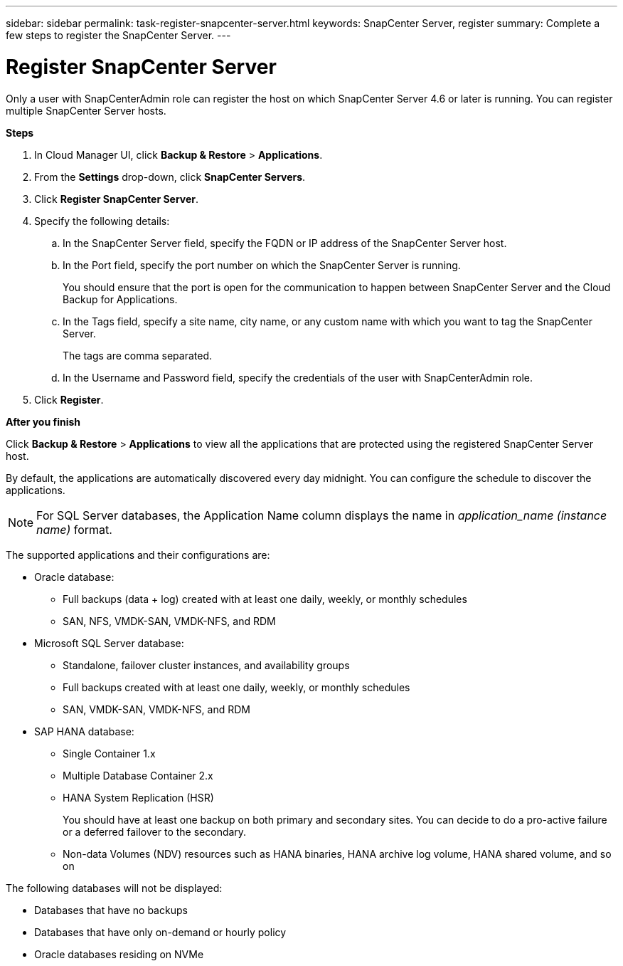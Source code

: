 ---
sidebar: sidebar
permalink: task-register-snapcenter-server.html
keywords: SnapCenter Server, register
summary: Complete a few steps to register the SnapCenter Server.
---

= Register SnapCenter Server
:hardbreaks:
:nofooter:
:icons: font
:linkattrs:
:imagesdir: ./media/

[.lead]

Only a user with SnapCenterAdmin role can register the host on which SnapCenter Server 4.6 or later is running. You can register multiple SnapCenter Server hosts.

*Steps*

. In Cloud Manager UI, click *Backup & Restore* > *Applications*.
. From the *Settings* drop-down, click *SnapCenter Servers*.
. Click *Register SnapCenter Server*.
. Specify the following details:
.. In the SnapCenter Server field, specify the FQDN or IP address of the SnapCenter Server host.
.. In the Port field, specify the port number on which the SnapCenter Server is running.
+
You should ensure that the port is open for the communication to happen between SnapCenter Server and the Cloud Backup for Applications.
.. In the Tags field, specify a site name, city name, or any custom name with which you want to tag the SnapCenter Server.
+
The tags are comma separated.
.. In the Username and Password field, specify the credentials of the user with SnapCenterAdmin role.
. Click *Register*.

*After you finish*

Click *Backup & Restore* > *Applications* to view all the applications that are protected using the registered SnapCenter Server host.

By default, the applications are automatically discovered every day midnight. You can configure the schedule to discover the applications.

NOTE: For SQL Server databases, the Application Name column displays the name in _application_name (instance name)_ format.

The supported applications and their configurations are:

*	Oracle database:
** Full backups (data + log) created with at least one daily, weekly, or monthly schedules
** SAN, NFS, VMDK-SAN, VMDK-NFS, and RDM
* Microsoft SQL Server database:
** Standalone, failover cluster instances, and availability groups
** Full backups created with at least one daily, weekly, or monthly schedules
** SAN, VMDK-SAN, VMDK-NFS, and RDM
* SAP HANA database:
** Single Container 1.x
** Multiple Database Container 2.x
** HANA System Replication (HSR)
+
You should have at least one backup on both primary and secondary sites. You can decide to do a pro-active failure or a deferred failover to the secondary.

** Non-data Volumes (NDV) resources such as HANA binaries, HANA archive log volume, HANA shared volume, and so on

The following databases will not be displayed:

* Databases that have no backups
* Databases that have only on-demand or hourly policy
* Oracle databases residing on NVMe
